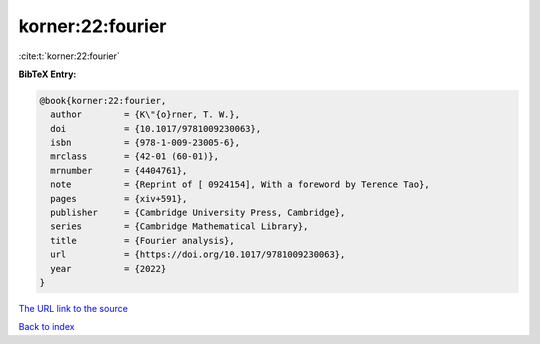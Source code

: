 korner:22:fourier
=================

:cite:t:`korner:22:fourier`

**BibTeX Entry:**

.. code-block:: bibtex

   @book{korner:22:fourier,
     author        = {K\"{o}rner, T. W.},
     doi           = {10.1017/9781009230063},
     isbn          = {978-1-009-23005-6},
     mrclass       = {42-01 (60-01)},
     mrnumber      = {4404761},
     note          = {Reprint of [ 0924154], With a foreword by Terence Tao},
     pages         = {xiv+591},
     publisher     = {Cambridge University Press, Cambridge},
     series        = {Cambridge Mathematical Library},
     title         = {Fourier analysis},
     url           = {https://doi.org/10.1017/9781009230063},
     year          = {2022}
   }
`The URL link to the source <https://doi.org/10.1017/9781009230063>`_


`Back to index <../By-Cite-Keys.html>`_
